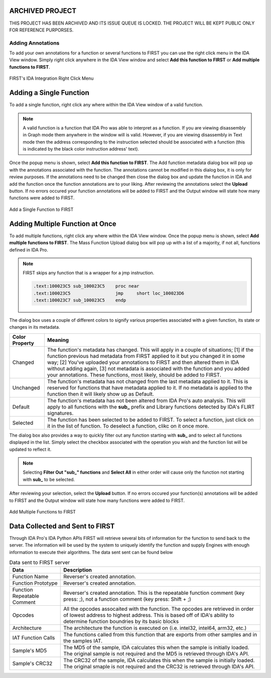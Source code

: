 .. _ida-adding:

ARCHIVED PROJECT
================

THIS PROJECT HAS BEEN ARCHIVED AND ITS ISSUE QUEUE IS LOCKED. THE PROJECT WILL BE KEPT PUBLIC ONLY FOR REFERENCE PURPORSES.

==================
Adding Annotations
==================
To add your own annotations for a function or several functions to FIRST you can use the right click menu in the IDA View window. Simply right click anywhere in the IDA View window and select **Add this function to FIRST** or **Add multiple functions to FIRST**.

.. figure:: _static/images/ida_view_right_click_popup.gif
    :align: center
    :alt: FIRST's IDA Integration Right Click Menu

    FIRST's IDA Integration Right Click Menu

Adding a Single Function
========================
To add a single function, right click any where within the IDA View window of a valid function.

.. note::

    A valid function is a function that IDA Pro was able to interpret as a function. If you are viewing disassembly in Graph mode them anywhere in the window will is valid. However, if you are viewing disassembly in Text mode then the address corresponding to the instruction selected should be associated with a function (this is indicated by the black color instruction address' text).

Once the popup menu is shown, select **Add this function to FIRST**. The Add function metadata dialog box will pop up with the annotations associated with the function. The annotations cannot be modified in this dialog box, it is only for review purposes. If the annotations need to be changed then close the dialog box and update the function in IDA and add the function once the function annotations are to your liking. After reviewing the annotations select the **Upload** button. If no errors occured your function annotations will be added to FIRST and the Output window will state how many functions were added to FIRST.

.. figure:: _static/images/add_single_function.gif
    :align: center
    :alt: Add a Single Function to FIRST

    Add a Single Function to FIRST


Adding Multiple Function at Once
================================
To add multiple functions, right click any where within the IDA View window. Once the popup menu is shown, select **Add multiple functions to FIRST**. The Mass Function Upload dialog box will pop up with a list of a majority, if not all, functions defined in IDA Pro.

.. note::

    FIRST skips any function that is a wrapper for a jmp instruction.

    .. code::

        .text:100023C5 sub_100023C5    proc near
        .text:100023C5                 jmp     short loc_100023D6
        .text:100023C7 sub_100023C5    endp

The dialog box uses a couple of different colors to signify various properties associated with a given function, its state or changes in its metadata.

.. list-table::
    :header-rows: 1

    * - Color Property
      - Meaning
    * - Changed
      - The function's metadata has changed. This will apply in a couple of situations; [1] if the function previous had metadata from FIRST applied to it but you changed it in some way; [2] You've uploaded your annotations to FIRST and then altered them in IDA without adding again, [3] not metadata is associated with the function and you added your annotations. These functions, most likely, should be added to FIRST.
    * - Unchanged
      - The function's metadata has not changed from the last metadata applied to it. This is reserved for functions that have metadata applied to it. If no metadata is applied to the function then it will likely show up as Default.
    * - Default
      - The function's metadata has not been altered from IDA Pro's auto analysis. This will apply to all functions with the **sub_** prefix and Library functions detected by IDA's FLIRT signatures.
    * - Selected
      - The function has been selected to be added to FIRST. To select a function, just click on it in the list of function. To deselect a function, clikc on it once more.

The dialog box also provides a way to quickly filter out any function starting with **sub_** and to select all functions displayed in the list. Simply select the checkbox associated with the operation you wish and the function list will be updated to reflect it.

.. note::

    Selecting **Filter Out "sub_" functions** and **Select All** in either order will cause only the function not starting with **sub_** to be selected.

After reviewing your selection, select the **Upload** button. If no errors occured your function(s) annotations will be added to FIRST and the Output window will state how many functions were added to FIRST.


.. figure:: _static/images/add_multiple_functions.gif
    :align: center
    :alt: Add Multiple Functions to FIRST

    Add Multiple Functions to FIRST

Data Collected and Sent to FIRST
================================
Through IDA Pro's IDA Python APIs FIRST will retrieve several bits of information for the function to send back to the server. The information will be used by the system to uniquely identify the function and supply Engines with enough information to execute their algorithms. The data sent sent can be found below

.. list-table:: Data sent to FIRST server
    :header-rows: 1

    * - Data
      - Description
    * - Function Name
      - Reverser's created annotation.
    * - Function Prototype
      - Reverser's created annotation.
    * - Function Repeatable Comment
      - Reverser's created annotation. This is the repeatable function comment
        (key press: ;), not a function comment (key press: Shift + ;)
    * - Opcodes
      - All the opcodes assocaited with the function. The opcodes are retrieved
        in order of lowest address to highest address. This is based off of IDA's
        ability to determine function boundries by its basic blocks
    * - Architecture
      - The architecture the function is executed on (i.e. intel32, intel64,
        arm32, etc.)
    * - IAT Function Calls
      - The functions called from this function that are exports from other
        samples and in the samples IAT.
    * - Sample's MD5
      - The MD5 of the sample, IDA calculates this when the sample is initially
        loaded. The original sample is not required and the MD5 is retrieved
        through IDA's API.
    * - Sample's CRC32
      - The CRC32 of the sample, IDA calculates this when the sample is initially
        loaded. The original smaple is not required and the CRC32 is retrieved
        through IDA's API.
